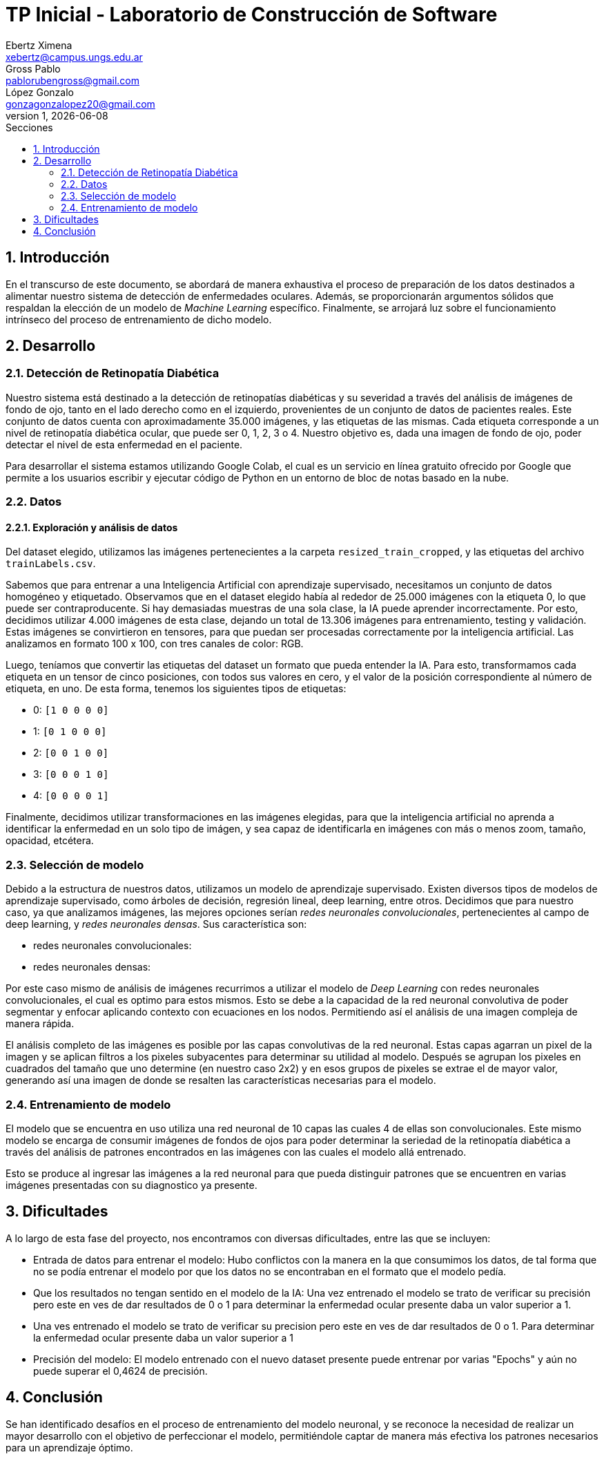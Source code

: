 = TP Inicial - Laboratorio de Construcción de Software
Ebertz Ximena <xebertz@campus.ungs.edu.ar>; Gross Pablo <pablorubengross@gmail.com>; López Gonzalo <gonzagonzalopez20@gmail.com>
v1, {docdate}
:toc:
:title-page:
:toc-title: Secciones
:numbered:
:source-highlighter: highlight.js
:tabsize: 4
:nofooter:
:pdf-page-margin: [3cm, 3cm, 3cm, 3cm]

== Introducción

En el transcurso de este documento, se abordará de manera exhaustiva el proceso de preparación de los datos destinados a alimentar nuestro sistema de detección de enfermedades oculares. Además, se proporcionarán argumentos sólidos que respaldan la elección de un modelo de _Machine Learning_ específico. Finalmente, se arrojará luz sobre el funcionamiento intrínseco del proceso de entrenamiento de dicho modelo.

== Desarrollo

=== Detección de Retinopatía Diabética

Nuestro sistema está destinado a la detección de retinopatías diabéticas y su severidad a través del análisis de imágenes de fondo de ojo, tanto en el lado derecho como en el izquierdo, provenientes de un conjunto de datos de pacientes reales. Este conjunto de datos cuenta con aproximadamente 35.000 imágenes, y las etiquetas de las mismas. Cada etiqueta corresponde a un nivel de retinopatía diabética ocular, que puede ser 0, 1, 2, 3 o 4. Nuestro objetivo es, dada una imagen de fondo de ojo, poder detectar el nivel de esta enfermedad en el paciente.

Para desarrollar el sistema estamos utilizando Google Colab, el cual es un servicio en línea gratuito ofrecido por Google que permite a los usuarios escribir y ejecutar código de Python en un entorno de bloc de notas basado en la nube.

=== Datos

==== Exploración y análisis de datos

Del dataset elegido, utilizamos las imágenes pertenecientes a la carpeta `resized_train_cropped`, y las etiquetas del archivo `trainLabels.csv`.

Sabemos que para entrenar a una Inteligencia Artificial con aprendizaje supervisado, necesitamos un conjunto de datos homogéneo y etiquetado. Observamos que en el dataset elegido había al rededor de 25.000 imágenes con la etiqueta 0, lo que puede ser contraproducente. Si hay demasiadas muestras de una sola clase, la IA puede aprender incorrectamente. Por esto, decidimos utilizar 4.000 imágenes de esta clase, dejando un total de 13.306 imágenes para entrenamiento, testing y validación. Estas imágenes se convirtieron en tensores, para que puedan ser procesadas correctamente por la inteligencia artificial. Las analizamos en formato 100 x 100, con tres canales de color: RGB.

Luego, teníamos que convertir las etiquetas del dataset un formato que pueda entender la IA. Para esto, transformamos cada etiqueta en un tensor de cinco posiciones, con todos sus valores en cero, y el valor de la posición correspondiente al número de etiqueta, en uno. De esta forma, tenemos los siguientes tipos de etiquetas:

- 0: `[1 0 0 0 0]`
- 1: `[0 1 0 0 0]`
- 2: `[0 0 1 0 0]`
- 3: `[0 0 0 1 0]`
- 4: `[0 0 0 0 1]`

Finalmente, decidimos utilizar transformaciones en las imágenes elegidas, para que la inteligencia artificial no aprenda a identificar la enfermedad en un solo tipo de imágen, y sea capaz de identificarla en imágenes con más o menos zoom, tamaño, opacidad, etcétera.

=== Selección de modelo

Debido a la estructura de nuestros datos, utilizamos un modelo de aprendizaje supervisado. Existen diversos tipos de modelos de aprendizaje supervisado, como árboles de decisión, regresión lineal, deep learning, entre otros. Decidimos que para nuestro caso, ya que analizamos imágenes, las mejores opciones serían _redes neuronales convolucionales_, pertenecientes al campo de deep learning, y _redes neuronales densas_. Sus característica son:

- redes neuronales convolucionales:
- redes neuronales densas:




Por este caso mismo de análisis de imágenes recurrimos a utilizar el modelo de _Deep Learning_ con redes neuronales convolucionales, el cual es optimo para estos mismos. Esto se debe a la capacidad de la red neuronal convolutiva de poder segmentar y enfocar aplicando contexto con ecuaciones en los nodos. Permitiendo así el análisis de una imagen compleja de manera rápida.

El análisis completo de las imágenes es posible por las capas convolutivas de la red neuronal. Estas capas agarran un pixel de la imagen y se aplican filtros a los pixeles subyacentes para determinar su utilidad al modelo. Después se agrupan los pixeles en cuadrados del tamaño que uno determine (en nuestro caso 2x2) y en esos grupos de pixeles se extrae el de mayor valor, generando así una imagen de donde se resalten las características necesarias para el modelo.

=== Entrenamiento de modelo

El modelo que se encuentra en uso utiliza una red neuronal de 10 capas las cuales 4 de ellas son convolucionales. Este mismo modelo se encarga de consumir imágenes de fondos de ojos para poder determinar la seriedad de la retinopatía diabética a través del análisis de patrones encontrados en las imágenes con las cuales el modelo allá entrenado.

Esto se produce al ingresar las imágenes a la red neuronal para que pueda distinguir patrones que se encuentren en varias imágenes presentadas con su diagnostico ya presente.

== Dificultades

A lo largo de esta fase del proyecto, nos encontramos con diversas dificultades, entre las que se incluyen:

    * Entrada de datos para entrenar el modelo: Hubo conflictos con la manera en la que consumimos los datos, de tal forma que no se podía entrenar el modelo por que los datos no se encontraban en el formato que el modelo pedía.

* Que los resultados no tengan sentido en el modelo de la IA: Una vez entrenado el modelo se trato de verificar su precisión pero este en ves de dar resultados de 0 o 1 para determinar la enfermedad ocular presente daba un valor superior a 1.

    * Una ves entrenado el modelo se trato de verificar su precision pero este en ves de dar resultados de 0 o 1. Para determinar la enfermedad ocular presente daba un valor superior a 1

* Precisión del modelo: El modelo entrenado con el nuevo dataset presente puede entrenar por varias "Epochs" y aún no puede superar el 0,4624 de precisión.

== Conclusión

Se han identificado desafíos en el proceso de entrenamiento del modelo neuronal, y se reconoce la necesidad de realizar un mayor desarrollo con el objetivo de perfeccionar el modelo, permitiéndole captar de manera más efectiva los patrones necesarios para un aprendizaje óptimo.
